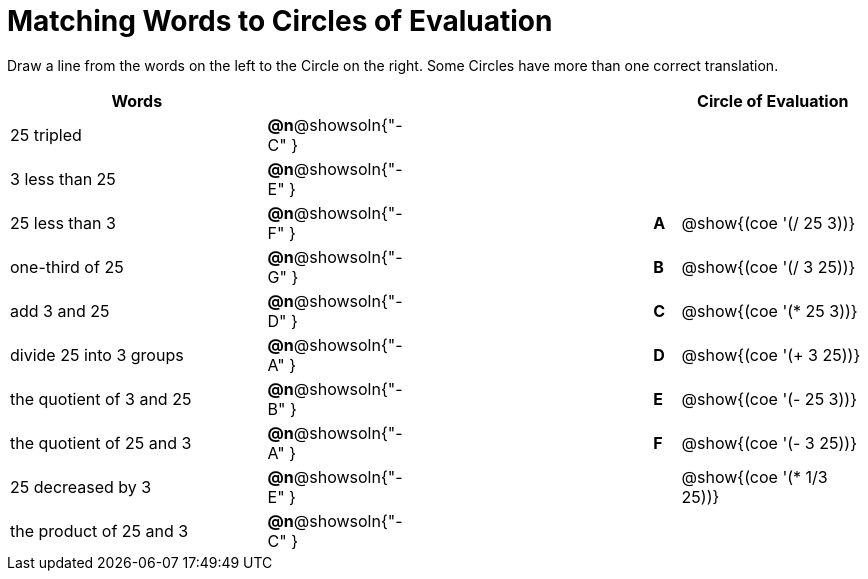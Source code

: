 = Matching Words to Circles of Evaluation


++++
<style>
table {grid-auto-rows: 1fr;}
</style>
++++


Draw a line from the words on the left to the Circle on the right. Some Circles have more than one correct translation.

[.FillVerticalSpace, cols="^.^10a,^.^2a,10a,^.^1a,^.^7a", options="header", stripes="none", grid="none", frame="none"]
|===
| Words
|||
| Circle of Evaluation

| 25 tripled
|*@n*@showsoln{"-C" }||
|

| 3 less than 25
|*@n*@showsoln{"-E" }||
|

| 25 less than 3
|*@n*@showsoln{"-F" }||*A*
| @show{(coe '(/ 25 3))}

| one-third of 25
|*@n*@showsoln{"-G" }||*B*
| @show{(coe '(/ 3 25))}

| add 3 and 25
|*@n*@showsoln{"-D" }||*C*
| @show{(coe '(* 25 3))}

| divide 25 into 3 groups
|*@n*@showsoln{"-A" }||*D*
| @show{(coe '(+ 3 25))}

| the quotient of 3 and 25
|*@n*@showsoln{"-B" }||*E*
| @show{(coe '(- 25 3))}

| the quotient of 25 and 3
|*@n*@showsoln{"-A" }||*F*
| @show{(coe '(- 3 25))}

| 25 decreased by 3
|*@n*@showsoln{"-E" }||
| @show{(coe '(* 1/3 25))}

| the product of 25 and 3
|*@n*@showsoln{"-C" }||
|






|===

